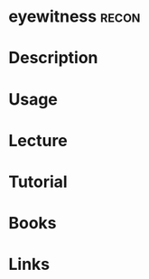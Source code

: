 #+TAGS: recon


* eyewitness							      :recon:
* Description
* Usage
* Lecture
* Tutorial
* Books
* Links

